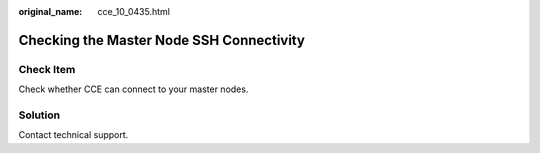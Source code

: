 :original_name: cce_10_0435.html

.. _cce_10_0435:

Checking the Master Node SSH Connectivity
=========================================

Check Item
----------

Check whether CCE can connect to your master nodes.

Solution
--------

Contact technical support.

